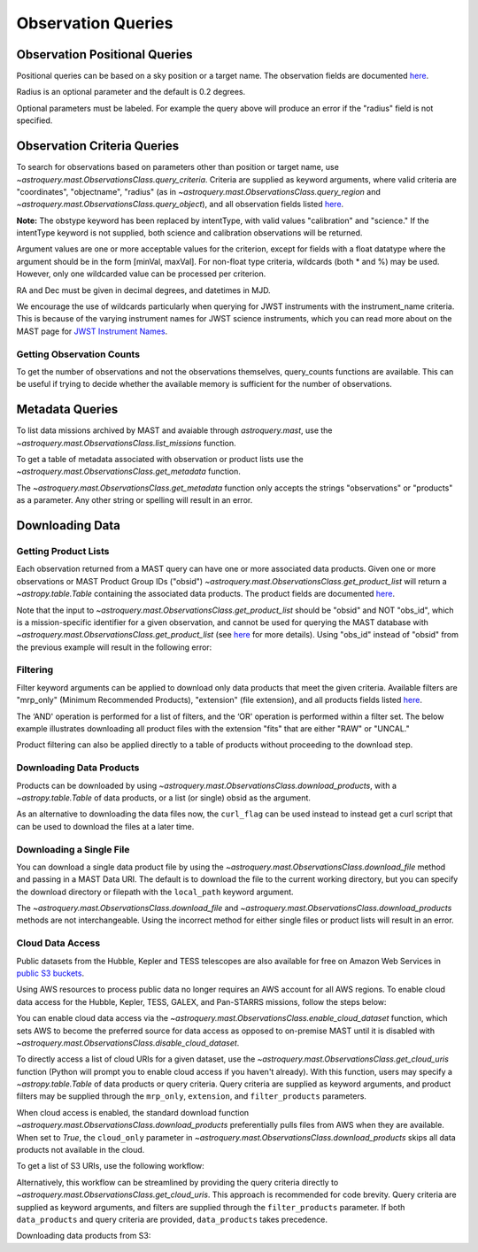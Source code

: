 
*******************
Observation Queries
*******************

Observation Positional Queries
==============================

Positional queries can be based on a sky position or a target name.
The observation fields are documented
`here <https://mast.stsci.edu/api/v0/_c_a_o_mfields.html>`__.

.. doctest-remote-data::

   >>> from astroquery.mast import Observations
   ...
   >>> obs_table = Observations.query_region("322.49324 12.16683")
   >>> print(obs_table[:10])  # doctest: +IGNORE_OUTPUT
   intentType obs_collection provenance_name ... srcDen    obsid    distance
   ---------- -------------- --------------- ... ------ ----------- --------
      science          SWIFT              -- ... 5885.0 15000731855      0.0
      science          SWIFT              -- ... 5885.0 15000731856      0.0
      science          SWIFT              -- ... 5885.0 15000790494      0.0
      science          SWIFT              -- ... 5885.0 15000731857      0.0
      science          SWIFT              -- ... 5885.0 15000791686      0.0
      science          SWIFT              -- ... 5885.0 15000791687      0.0
      science          SWIFT              -- ... 5885.0 15000729841      0.0
      science          SWIFT              -- ... 5885.0 15000754475      0.0
      science          SWIFT              -- ... 5885.0 15000779206      0.0
      science          SWIFT              -- ... 5885.0 15000779204      0.0

Radius is an optional parameter and the default is 0.2 degrees.

.. doctest-remote-data::

   >>> from astroquery.mast import Observations
   ...
   >>> obs_table = Observations.query_object("M8",radius=".02 deg")
   >>> print(obs_table[:10])  # doctest: +IGNORE_OUTPUT
   intentType obs_collection provenance_name ... srcDen    obsid    distance
   ---------- -------------- --------------- ... ------ ----------- --------
      science    SPITZER_SHA    SSC Pipeline ...    nan 19000016510      0.0
      science    SPITZER_SHA    SSC Pipeline ...    nan 19000016510      0.0
      science    SPITZER_SHA    SSC Pipeline ...    nan 19000016510      0.0
      science    SPITZER_SHA    SSC Pipeline ...    nan 19000016510      0.0
      science    SPITZER_SHA    SSC Pipeline ...    nan 19000016510      0.0
      science    SPITZER_SHA    SSC Pipeline ...    nan 19000016510      0.0
      science    SPITZER_SHA    SSC Pipeline ...    nan 19000016510      0.0
      science    SPITZER_SHA    SSC Pipeline ...    nan 19000016510      0.0
      science    SPITZER_SHA    SSC Pipeline ...    nan 19000016510      0.0
      science    SPITZER_SHA    SSC Pipeline ...    nan 19000016510      0.0

Optional parameters must be labeled. For example the query above will produce
an error if the "radius" field is not specified.

.. doctest-remote-data::

   >>> obs_table = Observations.query_object("M8", ".02 deg")
   Traceback (most recent call last):
   ...
   TypeError: ObservationsClass.query_object_async() takes 2 positional arguments but 3 were given


Observation Criteria Queries
============================

To search for observations based on parameters other than position or target name,
use `~astroquery.mast.ObservationsClass.query_criteria`.
Criteria are supplied as keyword arguments, where valid criteria are "coordinates",
"objectname", "radius" (as in `~astroquery.mast.ObservationsClass.query_region` and
`~astroquery.mast.ObservationsClass.query_object`), and all observation fields listed
`here <https://mast.stsci.edu/api/v0/_c_a_o_mfields.html>`__.

**Note:** The obstype keyword has been replaced by intentType, with valid values
"calibration" and "science." If the intentType keyword is not supplied, both science
and calibration observations will be returned.

Argument values are one or more acceptable values for the criterion,
except for fields with a float datatype where the argument should be in the form
[minVal, maxVal]. For non-float type criteria, wildcards (both * and %) may be used.
However, only one wildcarded value can be processed per criterion.

RA and Dec must be given in decimal degrees, and datetimes in MJD.

.. doctest-remote-data::

   >>> from astroquery.mast import Observations
   ...
   >>> obs_table = Observations.query_criteria(dataproduct_type=["image"],
   ...                                         proposal_pi="Osten*",
   ...                                         s_dec=[43.5,45.5])
   >>> print(obs_table)  # doctest: +IGNORE_OUTPUT
   dataproduct_type calib_level obs_collection ... intentType   obsid      objID
   ---------------- ----------- -------------- ... ---------- ---------- ----------
              image           1            HST ...    science 2003520267 2023816094
              image           1            HST ...    science 2003520266 2023816134
              image           1            HST ...    science 2003520268 2025756935
   ...
   >>> obs_table = Observations.query_criteria(filters=["*UV","Kepler"],objectname="M101")
   >>> print(obs_table)  # doctest: +IGNORE_OUTPUT
   dataproduct_type calib_level obs_collection ...   objID1        distance
   ---------------- ----------- -------------- ... ---------- ------------------
              image           2          GALEX ... 1000045952                0.0
              image           2          GALEX ... 1000001327 371.71837196246395
              image           2          GALEX ... 1000016641                0.0
              image           2          GALEX ... 1000016644 229.81061601101433
              image           2          GALEX ... 1000001326                0.0
              image           2          GALEX ... 1000004203                0.0
              image           2          GALEX ... 1000004937 3.8329068532314046
              image           2          GALEX ... 1000045953 371.71837196246395
              image           2          GALEX ... 1000048357                0.0
              image           2          GALEX ... 1000048943 3.8329068532314046
              image           2          GALEX ... 1000055044                0.0
              image           2          GALEX ... 1000055047 229.81061601101433

We encourage the use of wildcards particularly when querying for JWST instruments
with the instrument_name criteria. This is because of the varying instrument names
for JWST science instruments, which you can read more about on the MAST page for
`JWST Instrument Names <https://outerspace.stsci.edu/display/MASTDOCS/JWST+Instrument+Names>`__.

.. doctest-remote-data::

   >>> from astroquery.mast import Observations
   ...
   >>> obs_table = Observations.query_criteria(proposal_pi="Espinoza, Nestor",
   ...                                         instrument_name="NIRISS*")
   >>> set(obs_table['instrument_name'])  # doctest: +IGNORE_OUTPUT
   {'NIRISS', 'NIRISS/IMAGE', 'NIRISS/SOSS'}


Getting Observation Counts
--------------------------

To get the number of observations and not the observations themselves, query_counts functions are available.
This can be useful if trying to decide whether the available memory is sufficient for the number of observations.

.. doctest-remote-data::

   >>> from astroquery.mast import Observations
   ...
   >>> print(Observations.query_region_count("322.49324 12.16683"))  # doctest: +IGNORE_OUTPUT
   2364
   ...
   >>> print(Observations.query_object_count("M8",radius=".02 deg"))  # doctest: +IGNORE_OUTPUT
   469
   ...
   >>> print(Observations.query_criteria_count(dataproduct_type="image",
   ...                                         filters=["NUV","FUV"],
   ...                                         t_max=[52264.4586,54452.8914]))  # doctest: +IGNORE_OUTPUT
   59033



Metadata Queries
================

To list data missions archived by MAST and avaiable through `astroquery.mast`,
use the `~astroquery.mast.ObservationsClass.list_missions` function.

.. doctest-remote-data::

   >>> from astroquery.mast import Observations
   ...
   >>> print(Observations.list_missions())
   ['BEFS', 'EUVE', 'FIMS-SPEAR', 'FUSE', 'GALEX', 'HLA', 'HLSP', 'HST', 'HUT', 'IUE', 'JWST', 'K2', 'K2FFI', 'Kepler', 'KeplerFFI', 'OPO', 'PS1', 'SPITZER_SHA', 'SWIFT', 'TESS', 'TUES', 'WUPPE']

To get a table of metadata associated with observation or product lists use the
`~astroquery.mast.ObservationsClass.get_metadata` function.

.. doctest-remote-data::

   >>> from astroquery.mast import Observations
   ...
   >>> meta_table = Observations.get_metadata("observations")
   >>> print(meta_table[:5])  # doctest: +IGNORE_OUTPUT
     Column Name     Column Label   ...       Examples/Valid Values
   --------------- ---------------- ... ----------------------------------
        intentType Observation Type ... Valid values: science, calibration
    obs_collection          Mission ...          E.g. SWIFT, PS1, HST, IUE
   provenance_name  Provenance Name ...           E.g. TASOC, CALSTIS, PS1
   instrument_name       Instrument ...     E.g. WFPC2/WFC, UVOT, STIS/CCD
           project          Project ...    E.g. HST, HLA, EUVE, hlsp_legus
   ...
   >>> meta_table = Observations.get_metadata("products")
   >>> print(meta_table[:3])  # doctest: +IGNORE_OUTPUT
    Column Name     Column Label   ...         Examples/Valid Values
   -------------- ---------------- ... -------------------------------------
           obs_id   Observation ID ...                  U24Z0101T, N4QF18030
            obsID Product Group ID ...         Long integer, e.g. 2007590987
   obs_collection          Mission ... HST, HLA, SWIFT, GALEX, Kepler, K2...

The `~astroquery.mast.ObservationsClass.get_metadata` function only accepts the strings
"observations" or "products" as a parameter. Any other string or spelling will result
in an error.

.. doctest-remote-data::

   >>> meta_table = Observations.get_metadata("observation")
   Traceback (most recent call last):
   ...
   astroquery.exceptions.InvalidQueryError: Unknown query type.


Downloading Data
================

Getting Product Lists
---------------------

Each observation returned from a MAST query can have one or more associated data products.
Given one or more observations or MAST Product Group IDs ("obsid")
`~astroquery.mast.ObservationsClass.get_product_list` will return
a `~astropy.table.Table` containing the associated data products.
The product fields are documented `here <https://mast.stsci.edu/api/v0/_productsfields.html>`__.

.. doctest-remote-data::

   >>> from astroquery.mast import Observations
   ...
   >>> obs_table = Observations.query_object("M8",radius=".02 deg")
   >>> data_products_by_obs = Observations.get_product_list(obs_table[0:2])
   >>> print(data_products_by_obs)  # doctest: +IGNORE_OUTPUT
      obsID    obs_collection dataproduct_type ...   size  parent_obsid
   ----------- -------------- ---------------- ... ------- ------------
   19000016510    SPITZER_SHA            image ...  316800  19000016510
   19000016510    SPITZER_SHA            image ...  316800  19000016510
   19000016510    SPITZER_SHA            image ...  316800  19000016510
   19000016510    SPITZER_SHA            image ...  316800  19000016510
   19000016510    SPITZER_SHA            image ...  316800  19000016510
   19000016510    SPITZER_SHA            image ...  316800  19000016510
   19000016510    SPITZER_SHA            image ...  316800  19000016510
   19000016510    SPITZER_SHA            image ...  316800  19000016510
   19000016510    SPITZER_SHA            image ...  316800  19000016510
   19000016510    SPITZER_SHA            image ...  316800  19000016510
           ...            ...              ... ...     ...          ...
   19000016510    SPITZER_SHA            image ...   57600  19000016510
   19000016510    SPITZER_SHA            image ...   57600  19000016510
   19000016510    SPITZER_SHA            image ...   57600  19000016510
   19000016510    SPITZER_SHA            image ...   57600  19000016510
   19000016510    SPITZER_SHA            image ...   57600  19000016510
   19000016510    SPITZER_SHA            image ...   57600  19000016510
   19000016510    SPITZER_SHA            image ...   57600  19000016510
   19000016510    SPITZER_SHA            image ...   57600  19000016510
   19000016510    SPITZER_SHA            image ...   57600  19000016510
   19000016510    SPITZER_SHA            image ...   57600  19000016510
   19000016510    SPITZER_SHA            image ... 8648640  19000016510
   Length = 1153 rows
   ...
   >>> obsids = obs_table[0:2]['obsid']
   >>> data_products_by_id = Observations.get_product_list(obsids)
   >>> print(data_products_by_id)  # doctest: +IGNORE_OUTPUT
      obsID    obs_collection dataproduct_type ...   size  parent_obsid
   ----------- -------------- ---------------- ... ------- ------------
   19000016510    SPITZER_SHA            image ...  316800  19000016510
   19000016510    SPITZER_SHA            image ...  316800  19000016510
   19000016510    SPITZER_SHA            image ...  316800  19000016510
   19000016510    SPITZER_SHA            image ...  316800  19000016510
   19000016510    SPITZER_SHA            image ...  316800  19000016510
   19000016510    SPITZER_SHA            image ...  316800  19000016510
   19000016510    SPITZER_SHA            image ...  316800  19000016510
   19000016510    SPITZER_SHA            image ...  316800  19000016510
   19000016510    SPITZER_SHA            image ...  316800  19000016510
   19000016510    SPITZER_SHA            image ...  316800  19000016510
           ...            ...              ... ...     ...          ...
   19000016510    SPITZER_SHA            image ...   57600  19000016510
   19000016510    SPITZER_SHA            image ...   57600  19000016510
   19000016510    SPITZER_SHA            image ...   57600  19000016510
   19000016510    SPITZER_SHA            image ...   57600  19000016510
   19000016510    SPITZER_SHA            image ...   57600  19000016510
   19000016510    SPITZER_SHA            image ...   57600  19000016510
   19000016510    SPITZER_SHA            image ...   57600  19000016510
   19000016510    SPITZER_SHA            image ...   57600  19000016510
   19000016510    SPITZER_SHA            image ...   57600  19000016510
   19000016510    SPITZER_SHA            image ...   57600  19000016510
   19000016510    SPITZER_SHA            image ... 8648640  19000016510
   Length = 1153 rows
   ...
   >>> print((data_products_by_obs == data_products_by_id).all())
   True

Note that the input to `~astroquery.mast.ObservationsClass.get_product_list` should be "obsid" and NOT "obs_id",
which is a mission-specific identifier for a given observation, and cannot be used for querying the MAST database
with `~astroquery.mast.ObservationsClass.get_product_list`
(see `here <https://mast.stsci.edu/api/v0/_c_a_o_mfields.html>`__ for more details).
Using "obs_id" instead of "obsid" from the previous example will result in the following error:

.. doctest-remote-data::
   >>> obs_ids = obs_table[0:2]['obs_id']
   >>> data_products_by_id = Observations.get_product_list(obs_ids)
   Traceback (most recent call last):
   ...
   RemoteServiceError: Error converting data type varchar to bigint.

Filtering
---------

Filter keyword arguments can be applied to download only data products that meet the given criteria.
Available filters are "mrp_only" (Minimum Recommended Products), "extension" (file extension),
and all products fields listed `here <https://mast.stsci.edu/api/v0/_productsfields.html>`_.

The ‘AND' operation is performed for a list of filters, and the ‘OR' operation is performed within a
filter set. The below example illustrates downloading all product files with the extension "fits" that
are either "RAW" or "UNCAL."

.. doctest-remote-data::

   >>> from astroquery.mast import Observations
   ...
   >>> Observations.download_products('25119363',
   ...                                productType=["SCIENCE", "PREVIEW"],
   ...                                extension="fits")   # doctest: +IGNORE_OUTPUT
   <Table length=3>
                      Local Path                    Status  Message  URL
                        str47                        str8    object object
   ----------------------------------------------- -------- ------- ------
   ./mastDownload/HST/fa2f0101m/fa2f0101m_a1f.fits COMPLETE    None   None
   ./mastDownload/HST/fa2f0101m/fa2f0101m_a2f.fits COMPLETE    None   None
   ./mastDownload/HST/fa2f0101m/fa2f0101m_a3f.fits COMPLETE    None   None

Product filtering can also be applied directly to a table of products without proceeding to the download step.

.. doctest-remote-data::

   >>> from astroquery.mast import Observations
   ...
   >>> data_products = Observations.get_product_list('25588063')
   >>> print(len(data_products))
   27
   >>> products = Observations.filter_products(data_products,
   ...                                         productType=["SCIENCE", "PREVIEW"],
   ...                                         extension="fits")
   >>> print(len(products))
   8


Downloading Data Products
-------------------------

Products can be downloaded by using `~astroquery.mast.ObservationsClass.download_products`,
with a `~astropy.table.Table` of data products, or a list (or single) obsid as the argument.

.. doctest-skip::

   >>> from astroquery.mast import Observations
   ...
   >>> single_obs = Observations.query_criteria(obs_collection="IUE", obs_id="lwp13058")
   >>> data_products = Observations.get_product_list(single_obs)
   ...
   >>> manifest = Observations.download_products(data_products, productType="SCIENCE")
   Downloading URL https://mast.stsci.edu/api/v0.1/Download/file?uri=http://archive.stsci.edu/pub/iue/data/lwp/13000/lwp13058.mxlo.gz to ./mastDownload/IUE/lwp13058/lwp13058.mxlo.gz ... [Done]
   Downloading URL https://mast.stsci.edu/api/v0.1/Download/file?uri=http://archive.stsci.edu/pub/vospectra/iue2/lwp13058mxlo_vo.fits to ./mastDownload/IUE/lwp13058/lwp13058mxlo_vo.fits ... [Done]
   ...
   >>> print(manifest)
                      Local Path                     Status  Message URL
   ------------------------------------------------ -------- ------- ----
       ./mastDownload/IUE/lwp13058/lwp13058.mxlo.gz COMPLETE    None None
   ./mastDownload/IUE/lwp13058/lwp13058mxlo_vo.fits COMPLETE    None None

​As an alternative to downloading the data files now, the ``curl_flag`` can be used instead to instead get a
curl script that can be used to download the files at a later time.

.. doctest-remote-data::

   >>> from astroquery.mast import Observations
   ...
   >>> single_obs = Observations.query_criteria(obs_collection="IUE", obs_id="lwp13058")
   >>> data_products = Observations.get_product_list(single_obs)
   ...
   >>> table = Observations.download_products(data_products, productType="SCIENCE", curl_flag=True)   # doctest: +IGNORE_OUTPUT
   Downloading URL https://mast.stsci.edu/portal/Download/stage/anonymous/public/514cfaa9-fdc1-4799-b043-4488b811db4f/mastDownload_20170629162916.sh to ./mastDownload_20170629162916.sh ... [Done]


Downloading a Single File
-------------------------

You can download a single data product file by using the `~astroquery.mast.ObservationsClass.download_file`
method and passing in a MAST Data URI.  The default is to download the file to the current working directory, but
you can specify the download directory or filepath with the ``local_path`` keyword argument.

.. doctest-remote-data::

   >>> from astroquery.mast import Observations
   ...
   >>> single_obs = Observations.query_criteria(obs_collection="IUE",obs_id="lwp13058")
   >>> data_products = Observations.get_product_list(single_obs)
   ...
   >>> product = data_products[0]["dataURI"]
   >>> print(product)
   mast:IUE/url/pub/iue/data/lwp/13000/lwp13058.elbll.gz
   >>> result = Observations.download_file(product)   # doctest: +IGNORE_OUTPUT
   Downloading URL https://mast.stsci.edu/api/v0.1/Download/file?uri=mast:IUE/url/pub/iue/data/lwp/13000/lwp13058.elbll.gz to ./lwp13058.elbll.gz ... [Done]
   ...
   >>> print(result)
   ('COMPLETE', None, None)

The `~astroquery.mast.ObservationsClass.download_file` and `~astroquery.mast.ObservationsClass.download_products`
methods are not interchangeable. Using the incorrect method for either single files or product lists will result
in an error.

.. doctest-remote-data::

   >>> result = Observations.download_products(product)   # doctest: +IGNORE_OUTPUT
   Traceback (most recent call last):
   ...
   RemoteServiceError: Error converting data type varchar to bigint.

.. doctest-remote-data::

   >>> result = Observations.download_file(data_products)
   Traceback (most recent call last):
   ...
   TypeError: can only concatenate str (not "Table") to str


Cloud Data Access
------------------
Public datasets from the Hubble, Kepler and TESS telescopes are also available for free on Amazon Web Services
in `public S3 buckets <https://registry.opendata.aws/collab/stsci/>`__.

Using AWS resources to process public data no longer requires an AWS account for all AWS regions.
To enable cloud data access for the Hubble, Kepler, TESS, GALEX, and Pan-STARRS missions, follow the steps below:

You can enable cloud data access via the `~astroquery.mast.ObservationsClass.enable_cloud_dataset`
function, which sets AWS to become the preferred source for data access as opposed to on-premise
MAST until it is disabled with `~astroquery.mast.ObservationsClass.disable_cloud_dataset`.

To directly access a list of cloud URIs for a given dataset, use the
`~astroquery.mast.ObservationsClass.get_cloud_uris`
function (Python will prompt you to enable cloud access if you haven't already).
With this function, users may specify a `~astropy.table.Table` of data products or 
query criteria. Query criteria are supplied as keyword arguments, and product filters 
may be supplied through the ``mrp_only``, ``extension``, and ``filter_products`` parameters.

When cloud access is enabled, the standard download function
`~astroquery.mast.ObservationsClass.download_products` preferentially pulls files from AWS when they
are available. When set to `True`, the ``cloud_only`` parameter in
`~astroquery.mast.ObservationsClass.download_products` skips all data products not available in the cloud.


To get a list of S3 URIs, use the following workflow:

.. doctest-skip::

   >>> import os
   >>> from astroquery.mast import Observations
   ...
   >>> # Simply call the `enable_cloud_dataset` method from `Observations`. The default provider is `AWS`, but we will write it in manually for this example:
   >>> Observations.enable_cloud_dataset(provider='AWS')
   INFO: Using the S3 STScI public dataset [astroquery.mast.core]
   ...
   >>> # Getting the cloud URIs
   >>> obs_table = Observations.query_criteria(obs_collection='HST',
   ...                                         filters='F606W',
   ...                                         instrument_name='ACS/WFC',
   ...                                         proposal_id=['12062'],
   ...                                         dataRights='PUBLIC')
   >>> products = Observations.get_product_list(obs_table)
   >>> filtered = Observations.filter_products(products,
   ...                                         productSubGroupDescription='DRZ')
   >>> s3_uris = Observations.get_cloud_uris(filtered)
   >>> print(s3_uris)
   ['s3://stpubdata/hst/public/jbev/jbeveo010/jbeveo010_drz.fits', 's3://stpubdata/hst/public/jbev/jbevet010/jbevet010_drz.fits']
   ...
   >>> Observations.disable_cloud_dataset()

Alternatively, this workflow can be streamlined by providing the query criteria directly to `~astroquery.mast.ObservationsClass.get_cloud_uris`.
This approach is recommended for code brevity. Query criteria are supplied as keyword arguments, and filters are supplied through the 
``filter_products`` parameter. If both ``data_products`` and query criteria are provided, ``data_products`` takes precedence.

.. doctest-skip::

   >>> import os
   >>> from astroquery.mast import Observations
   ...
   >>> Observations.enable_cloud_dataset(provider='AWS')
   INFO: Using the S3 STScI public dataset [astroquery.mast.core]
   ...
   >>> # Getting the cloud URIs
   >>> s3_uris = Observations.get_cloud_uris(obs_collection='HST',
                                             filters='F606W',
                                             instrument_name='ACS/WFC',
                                             proposal_id=['12062'],
                                             dataRights='PUBLIC',
                                             filter_products={'productSubGroupDescription': 'DRZ'})
   >>> print(s3_uris)
   ['s3://stpubdata/hst/public/jbev/jbeveo010/jbeveo010_drz.fits', 's3://stpubdata/hst/public/jbev/jbevet010/jbevet010_drz.fits']
   ...
   >>> Observations.disable_cloud_dataset()

Downloading data products from S3:

.. doctest-skip::

   >>> import os
   >>> from astroquery.mast import Observations
   ...
   >>> # Simply call the `enable_cloud_dataset` method from `Observations`. The default provider is `AWS`, but we will write it in manually for this example:
   >>> Observations.enable_cloud_dataset(provider='AWS')
   INFO: Using the S3 STScI public dataset [astroquery.mast.core]
   ...
   >>> # Downloading from the cloud
   >>> obs_table = Observations.query_criteria(obs_collection=['Kepler'],
   ...                                         objectname="Kepler 12b", radius=0)
   >>> products = Observations.get_product_list(obs_table[0])
   >>> manifest = Observations.download_products(products[:10], cloud_only=True)
   manifestDownloading URL https://mast.stsci.edu/api/v0.1/Download/file?uri=mast:KEPLER/url/missions/kepler/dv_files/0118/011804465/kplr011804465-01-20160209194854_dvs.pdf to ./mastDownload/Kepler/kplr011804465_lc_Q111111110111011101/kplr011804465-01-20160209194854_dvs.pdf ...
   |==========================================| 1.5M/1.5M (100.00%)         0s
   Downloading URL https://mast.stsci.edu/api/v0.1/Download/file?uri=mast:KEPLER/url/missions/kepler/dv_files/0118/011804465/kplr011804465-20160128150956_dvt.fits to ./mastDownload/Kepler/kplr011804465_lc_Q111111110111011101/kplr011804465-20160128150956_dvt.fits ...
   |==========================================|  17M/ 17M (100.00%)         1s
   Downloading URL https://mast.stsci.edu/api/v0.1/Download/file?uri=mast:KEPLER/url/missions/kepler/dv_files/0118/011804465/kplr011804465-20160209194854_dvr.pdf to ./mastDownload/Kepler/kplr011804465_lc_Q111111110111011101/kplr011804465-20160209194854_dvr.pdf ...
   |==========================================| 5.8M/5.8M (100.00%)         0s
   Downloading URL https://mast.stsci.edu/api/v0.1/Download/file?uri=mast:KEPLER/url/missions/kepler/dv_files/0118/011804465/kplr011804465_q1_q17_dr25_obs_tcert.pdf to ./mastDownload/Kepler/kplr011804465_lc_Q111111110111011101/kplr011804465_q1_q17_dr25_obs_tcert.pdf ...
   |==========================================| 2.2M/2.2M (100.00%)         0s
   Downloading URL https://mast.stsci.edu/api/v0.1/Download/file?uri=mast:KEPLER/url/missions/kepler/previews/0118/011804465/kplr011804465-2013011073258_llc_bw_large.png to ./mastDownload/Kepler/kplr011804465_lc_Q111111110111011101/kplr011804465-2013011073258_llc_bw_large.png ...
   |==========================================|  24k/ 24k (100.00%)         0s
   Downloading URL https://mast.stsci.edu/api/v0.1/Download/file?uri=mast:KEPLER/url/missions/kepler/target_pixel_files/0118/011804465/kplr011804465_tpf_lc_Q111111110111011101.tar to ./mastDownload/Kepler/kplr011804465_lc_Q111111110111011101/kplr011804465_tpf_lc_Q111111110111011101.tar ...
   |==========================================|  43M/ 43M (100.00%)         4s
   Downloading URL https://mast.stsci.edu/api/v0.1/Download/file?uri=mast:KEPLER/url/missions/kepler/lightcurves/0118/011804465/kplr011804465_lc_Q111111110111011101.tar to ./mastDownload/Kepler/kplr011804465_lc_Q111111110111011101/kplr011804465_lc_Q111111110111011101.tar ...
   |==========================================| 5.9M/5.9M (100.00%)         0s
   Downloading URL https://mast.stsci.edu/api/v0.1/Download/file?uri=mast:KEPLER/url/missions/kepler/lightcurves/0118/011804465/kplr011804465-2009131105131_llc.fits to ./mastDownload/Kepler/kplr011804465_lc_Q111111110111011101/kplr011804465-2009131105131_llc.fits ...
   |==========================================|  77k/ 77k (100.00%)         0s
   Downloading URL https://mast.stsci.edu/api/v0.1/Download/file?uri=mast:KEPLER/url/missions/kepler/lightcurves/0118/011804465/kplr011804465-2009166043257_llc.fits to ./mastDownload/Kepler/kplr011804465_lc_Q111111110111011101/kplr011804465-2009166043257_llc.fits ...
   |==========================================| 192k/192k (100.00%)         0s
   Downloading URL https://mast.stsci.edu/api/v0.1/Download/file?uri=mast:KEPLER/url/missions/kepler/lightcurves/0118/011804465/kplr011804465-2009259160929_llc.fits to ./mastDownload/Kepler/kplr011804465_lc_Q111111110111011101/kplr011804465-2009259160929_llc.fits ...
   |==========================================| 466k/466k (100.00%)         0s
   ...
   >>> print(manifest["Status"])
   Status
   --------
   COMPLETE
   COMPLETE
   COMPLETE
   COMPLETE
   COMPLETE
   COMPLETE
   COMPLETE
   COMPLETE
   COMPLETE
   COMPLETE
   ...
   >>> Observations.disable_cloud_dataset()